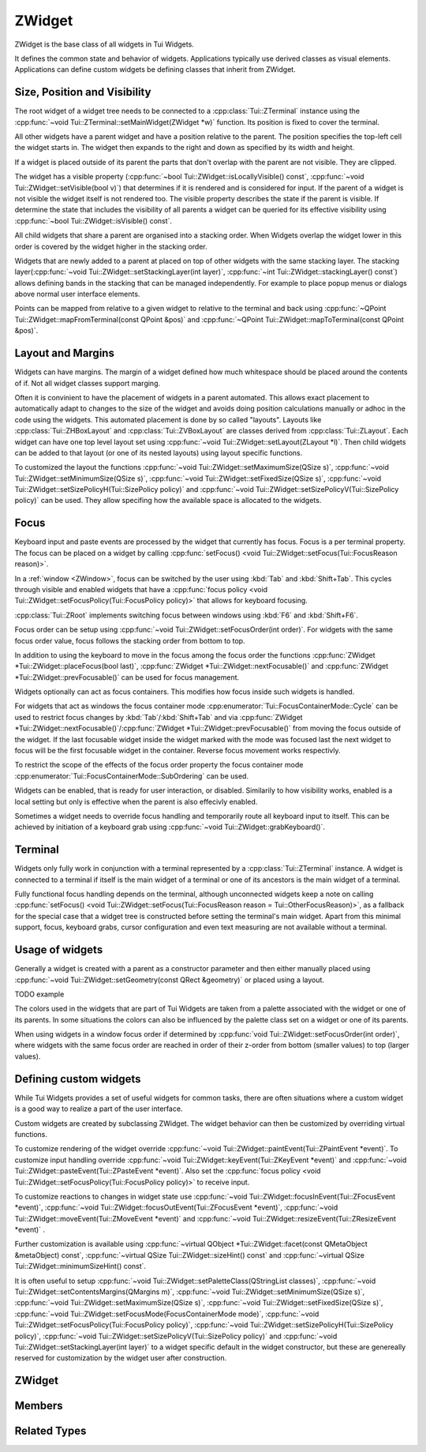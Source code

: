 .. _ZWidget:

ZWidget
=======

ZWidget is the base class of all widgets in Tui Widgets.

It defines the common state and behavior of widgets.
Applications typically use derived classes as visual elements.
Applications can define custom widgets be defining classes that inherit from ZWidget.

Size, Position and Visibility
-----------------------------

The root widget of a widget tree needs to be connected to a :cpp:class:`Tui::ZTerminal` instance using the
:cpp:func:`~void Tui::ZTerminal::setMainWidget(ZWidget *w)` function.
Its position is fixed to cover the terminal.

All other widgets have a parent widget and have a position relative to the parent.
The position specifies the  top-left cell the widget starts in.
The widget then expands to the right and down as specified by its width and height.

If a widget is placed outside of its parent the parts that don't overlap with the parent are not visible.
They are clipped.

The widget has a visible property (:cpp:func:`~bool Tui::ZWidget::isLocallyVisible() const`,
:cpp:func:`~void Tui::ZWidget::setVisible(bool v)`)
that determines if it is rendered and is considered for input.
If the parent of a widget is not visible the widget itself is not rendered too.
The visible property describes the state if the parent is visible.
If determine the state that includes the visibility of all parents a widget can be queried for its effective visibility
using :cpp:func:`~bool Tui::ZWidget::isVisible() const`.

All child widgets that share a parent are organised into a stacking order.
When Widgets overlap the widget lower in this order is covered by the widget higher in the stacking order.

Widgets that are newly added to a parent at placed on top of other widgets with the same stacking layer.
The stacking layer(:cpp:func:`~void Tui::ZWidget::setStackingLayer(int layer)`,
:cpp:func:`~int Tui::ZWidget::stackingLayer() const`) allows defining bands in the stacking that can be managed
independently.
For example to place popup menus or dialogs above normal user interface elements.

Points can be mapped from relative to a given widget to relative to the terminal and back using
:cpp:func:`~QPoint Tui::ZWidget::mapFromTerminal(const QPoint &pos)` and
:cpp:func:`~QPoint Tui::ZWidget::mapToTerminal(const QPoint &pos)`.

Layout and Margins
------------------

Widgets can have margins.
The margin of a widget defined how much whitespace should be placed around the contents of if.
Not all widget classes support marging.

Often it is convinient to have the placement of widgets in a parent automated.
This allows exact placement to automatically adapt to changes to the size of the widget and avoids doing position
calculations manually or adhoc in the code using the widgets.
This automated placement is done by so called "layouts".
Layouts like :cpp:class:`Tui::ZHBoxLayout` and
:cpp:class:`Tui::ZVBoxLayout` are classes derived from :cpp:class:`Tui::ZLayout`.
Each widget can have one top level layout set using :cpp:func:`~void Tui::ZWidget::setLayout(ZLayout *l)`.
Then child widgets can be added to that layout (or one of its nested layouts) using layout specific functions.

To customized the layout the functions :cpp:func:`~void Tui::ZWidget::setMaximumSize(QSize s)`,
:cpp:func:`~void Tui::ZWidget::setMinimumSize(QSize s)`,
:cpp:func:`~void Tui::ZWidget::setFixedSize(QSize s)`,
:cpp:func:`~void Tui::ZWidget::setSizePolicyH(Tui::SizePolicy policy)` and
:cpp:func:`~void Tui::ZWidget::setSizePolicyV(Tui::SizePolicy policy)` can be used.
They allow specifing how the available space is allocated to the widgets.

Focus
-----

Keyboard input and paste events are processed by the widget that currently has focus.
Focus is a per terminal property.
The focus can be placed on a widget by calling
:cpp:func:`setFocus() <void Tui::ZWidget::setFocus(Tui::FocusReason reason)>`.

In a :ref:`window <ZWindow>`, focus can be switched by the user using :kbd:`Tab` and :kbd:`Shift+Tab`.
This cycles through visible and enabled widgets that have a
:cpp:func:`focus policy <void Tui::ZWidget::setFocusPolicy(Tui::FocusPolicy policy)>` that allows for keyboard focusing.

:cpp:class:`Tui::ZRoot` implements switching focus between windows using :kbd:`F6` and :kbd:`Shift+F6`.

Focus order can be setup using :cpp:func:`~void Tui::ZWidget::setFocusOrder(int order)`.
For widgets with the same focus order value, focus follows the stacking order from bottom to top.

In addition to using the keyboard to move in the focus among the focus order the functions
:cpp:func:`ZWidget *Tui::ZWidget::placeFocus(bool last)`,
:cpp:func:`ZWidget *Tui::ZWidget::nextFocusable()` and
:cpp:func:`ZWidget *Tui::ZWidget::prevFocusable()`
can be used for focus management.

Widgets optionally can act as focus containers.
This modifies how focus inside such widgets is handled.

For widgets that act as windows the focus container mode :cpp:enumerator:`Tui::FocusContainerMode::Cycle` can be used
to restrict focus changes by :kbd:`Tab`/:kbd:`Shift+Tab` and via
:cpp:func:`ZWidget *Tui::ZWidget::nextFocusable()`/:cpp:func:`ZWidget *Tui::ZWidget::prevFocusable()` from moving the
focus outside of the widget.
If the last focusable widget inside the widget marked with the mode was focused last the next widget to focus will
be the first focusable widget in the container.
Reverse focus movement works respectivly.

To restrict the scope of the effects of the focus order property the focus container mode
:cpp:enumerator:`Tui::FocusContainerMode::SubOrdering` can be used.

..
  TODO: say more about sub ordering mode?

Widgets can be enabled, that is ready for user interaction, or disabled.
Similarily to how visibility works, enabled is a local setting but only is effective when the parent is also effecivly
enabled.

Sometimes a widget needs to override focus handling and temporarily route all keyboard input to itself.
This can be achieved by initiation of a keyboard grab using :cpp:func:`~void Tui::ZWidget::grabKeyboard()`.

Terminal
--------

Widgets only fully work in conjunction with a terminal represented by a :cpp:class:`Tui::ZTerminal` instance.
A widget is connected to a terminal if itself is the main widget of a terminal or one of its ancestors is the main
widget of a terminal.

Fully functional focus handling depends on the terminal, although unconnected widgets keep a note on calling
:cpp:func:`setFocus() <void Tui::ZWidget::setFocus(Tui::FocusReason reason = Tui::OtherFocusReason)>`, as a fallback
for the special case that a widget tree is constructed before setting the terminal's main widget.
Apart from this minimal support, focus, keyboard grabs, cursor configuration and even text measuring are not available
without a terminal.


Usage of widgets
----------------

Generally a widget is created with a parent as a constructor parameter and then either manually placed using
:cpp:func:`~void Tui::ZWidget::setGeometry(const QRect &geometry)` or placed using a layout.


TODO example


The colors used in the widgets that are part of Tui Widgets are taken from a palette associated with the widget or one
of its parents.
In some situations the colors can also be influenced by the palette class set on a widget or one of its parents.

When using widgets in a window focus order if determined by :cpp:func:`void Tui::ZWidget::setFocusOrder(int order)`,
where widgets with the same focus order are reached in order of their z-order from bottom (smaller values) to
top (larger values).

Defining custom widgets
-----------------------

While Tui Widgets provides a set of useful widgets for common tasks, there are often situations where a custom
widget is a good way to realize a part of the user interface.

Custom widgets are created by subclassing ZWidget.
The widget behavior can then be customized by overriding virtual functions.

To customize rendering of the widget override :cpp:func:`~void Tui::ZWidget::paintEvent(Tui::ZPaintEvent *event)`.
To customize input handling override :cpp:func:`~void Tui::ZWidget::keyEvent(Tui::ZKeyEvent *event)` and
:cpp:func:`~void Tui::ZWidget::pasteEvent(Tui::ZPasteEvent *event)`.
Also set the :cpp:func:`focus policy <void Tui::ZWidget::setFocusPolicy(Tui::FocusPolicy policy)>` to receive input.

To customize reactions to changes in widget state use
:cpp:func:`~void Tui::ZWidget::focusInEvent(Tui::ZFocusEvent *event)`,
:cpp:func:`~void Tui::ZWidget::focusOutEvent(Tui::ZFocusEvent *event)`,
:cpp:func:`~void Tui::ZWidget::moveEvent(Tui::ZMoveEvent *event)` and
:cpp:func:`~void Tui::ZWidget::resizeEvent(Tui::ZResizeEvent *event)` .

Further customization is available using
:cpp:func:`~virtual QObject *Tui::ZWidget::facet(const QMetaObject &metaObject) const`,
:cpp:func:`~virtual QSize Tui::ZWidget::sizeHint() const` and
:cpp:func:`~virtual QSize Tui::ZWidget::minimumSizeHint() const`.

It is often useful to setup
:cpp:func:`~void Tui::ZWidget::setPaletteClass(QStringList classes)`,
:cpp:func:`~void Tui::ZWidget::setContentsMargins(QMargins m)`,
:cpp:func:`~void Tui::ZWidget::setMinimumSize(QSize s)`,
:cpp:func:`~void Tui::ZWidget::setMaximumSize(QSize s)`,
:cpp:func:`~void Tui::ZWidget::setFixedSize(QSize s)`,
:cpp:func:`~void Tui::ZWidget::setFocusMode(FocusContainerMode mode)`,
:cpp:func:`~void Tui::ZWidget::setFocusPolicy(Tui::FocusPolicy policy)`,
:cpp:func:`~void Tui::ZWidget::setSizePolicyH(Tui::SizePolicy policy)`,
:cpp:func:`~void Tui::ZWidget::setSizePolicyV(Tui::SizePolicy policy)` and
:cpp:func:`~void Tui::ZWidget::setStackingLayer(int layer)`
to a widget specific default in the widget constructor, but these are genereally reserved for customization by the
widget user after construction.

ZWidget
-------

.. cpp:class:: Tui::ZWidget : public QObject

   This class is neither copyable nor movable. It does not define comparison operators.

   **Constructors**

   :cpp:func:`Tui::ZWidget::ZWidget(ZWidget *parent = nullptr) <void Tui::ZWidget::ZWidget(ZWidget *parent = nullptr)>`

   **Functions**

   | :cpp:func:`void addPaletteClass(const QString &clazz)`
   | :cpp:func:`ZCommandManager *commandManager() const`
   | :cpp:func:`QMargins contentsMargins() const`
   | :cpp:func:`QRect contentsRect() const`
   | :cpp:func:`CursorStyle cursorStyle() const`
   | :cpp:func:`QSize effectiveMinimumSize() const`
   | :cpp:func:`QSize effectiveSizeHint() const`
   | :cpp:func:`ZCommandManager *ensureCommandManager()`
   | :cpp:func:`virtual QObject *facet(const QMetaObject &metaObject) const`
   | :cpp:func:`template<typename T> T *findFacet() const`
   | :cpp:func:`bool focus() const`
   | :cpp:func:`FocusContainerMode focusMode() const`
   | :cpp:func:`int focusOrder() const`
   | :cpp:func:`Tui::FocusPolicy focusPolicy() const`
   | :cpp:func:`QRect geometry() const`
   | :cpp:func:`ZColor getColor(const ZImplicitSymbol &x)`
   | :cpp:func:`void grabKeyboard()`
   | :cpp:func:`void grabKeyboard(Private::ZMoFunc<void(QEvent*)> handler)`
   | :cpp:func:`bool isAncestorOf(const ZWidget *child) const`
   | :cpp:func:`bool isEnabled() const`
   | :cpp:func:`bool isEnabledTo(const ZWidget *ancestor) const`
   | :cpp:func:`bool isInFocusPath() const`
   | :cpp:func:`bool isLocallyEnabled() const`
   | :cpp:func:`bool isLocallyVisible() const`
   | :cpp:func:`bool isVisible() const`
   | :cpp:func:`bool isVisibleTo(const ZWidget *ancestor) const`
   | :cpp:func:`ZLayout *layout() const`
   | :cpp:func:`virtual QRect layoutArea() const`
   | :cpp:func:`void lower()`
   | :cpp:func:`QPoint mapFromTerminal(const QPoint &pos)`
   | :cpp:func:`QPoint mapToTerminal(const QPoint &pos)`
   | :cpp:func:`QSize maximumSize() const`
   | :cpp:func:`QSize minimumSize() const`
   | :cpp:func:`virtual QSize minimumSizeHint() const`
   | :cpp:func:`ZWidget const *nextFocusable() const`
   | :cpp:func:`ZWidget *nextFocusable()`
   | :cpp:func:`const ZPalette &palette() const`
   | :cpp:func:`QStringList paletteClass() const`
   | :cpp:func:`ZWidget *parentWidget() const`
   | :cpp:func:`const ZWidget *placeFocus(bool last = false) const`
   | :cpp:func:`ZWidget *placeFocus(bool last = false)`
   | :cpp:func:`ZWidget const *prevFocusable() const`
   | :cpp:func:`ZWidget *prevFocusable()`
   | :cpp:func:`void raise()`
   | :cpp:func:`QRect rect() const`
   | :cpp:func:`void releaseKeyboard()`
   | :cpp:func:`void removePaletteClass(const QString &clazz)`
   | :cpp:func:`void resetCursorColor()`
   | :cpp:func:`virtual ZWidget *resolveSizeHintChain()`
   | :cpp:func:`int stackingLayer() const`
   | :cpp:func:`void stackUnder(ZWidget *w)`
   | :cpp:func:`void setCommandManager(ZCommandManager *cmd)`
   | :cpp:func:`void setContentsMargins(QMargins m)`
   | :cpp:func:`void setCursorColor(int r, int b, int g)`
   | :cpp:func:`void setCursorStyle(CursorStyle style)`
   | :cpp:func:`void setEnabled(bool e)`
   | :cpp:func:`void setFixedSize(QSize s)`
   | :cpp:func:`void setFixedSize(int w, int h)`
   | :cpp:func:`void setFocus(Tui::FocusReason reason = Tui::OtherFocusReason)`
   | :cpp:func:`void setFocusMode(FocusContainerMode mode)`
   | :cpp:func:`void setFocusOrder(int order)`
   | :cpp:func:`void setFocusPolicy(Tui::FocusPolicy policy)`
   | :cpp:func:`void setGeometry(const QRect &geometry)`
   | :cpp:func:`void setLayout(ZLayout *l)`
   | :cpp:func:`void setMaximumSize(QSize s)`
   | :cpp:func:`void setMaximumSize(int w, int h)`
   | :cpp:func:`void setMinimumSize(QSize s)`
   | :cpp:func:`void setMinimumSize(int w, int h)`
   | :cpp:func:`void setPalette(const ZPalette &pal)`
   | :cpp:func:`void setPaletteClass(QStringList classes)`
   | :cpp:func:`void setParent(ZWidget *newParent)`
   | :cpp:func:`void setSizePolicyH(Tui::SizePolicy policy)`
   | :cpp:func:`void setSizePolicyV(Tui::SizePolicy policy)`
   | :cpp:func:`void setStackingLayer(int layer)`
   | :cpp:func:`void setVisible(bool v)`
   | :cpp:func:`void showCursor(QPoint position)`
   | :cpp:func:`virtual QSize sizeHint() const`
   | :cpp:func:`Tui::SizePolicy sizePolicyH() const`
   | :cpp:func:`Tui::SizePolicy sizePolicyV() const`
   | :cpp:func:`ZTerminal *terminal() const`
   | :cpp:func:`void update()`
   | :cpp:func:`void updateGeometry()`

   **Protected Functions**

   | :cpp:func:`void focusInEvent(Tui::ZFocusEvent *event)`
   | :cpp:func:`void focusOutEvent(Tui::ZFocusEvent *event)`
   | :cpp:func:`void keyEvent(Tui::ZKeyEvent *event)`
   | :cpp:func:`void moveEvent(Tui::ZMoveEvent *event)`
   | :cpp:func:`void paintEvent(Tui::ZPaintEvent *event)`
   | :cpp:func:`void pasteEvent(Tui::ZPasteEvent *event)`
   | :cpp:func:`void resizeEvent(Tui::ZResizeEvent *event)`


Members
-------

.. cpp:namespace:: Tui::ZWidget

.. cpp:function:: explicit ZWidget(ZWidget *parent = nullptr)

   The constructed widget uses ``parent`` as its parent.

.. cpp:function:: ZWidget *parentWidget() const

   Returns the QObject parent if it is a widget or :cpp:expr:`nullptr` otherwise.

.. cpp:function:: void setParent(ZWidget *newParent)

   Sets the QObject parent to ``parent``, updating Tui Widgets bookkeeping as well.

   sends QEvent::ParentAboutToChange
   adjusts focus


   Always use ZWidget::setParent instead of QObject::setParent. Otherwise events are not generated and various
   widget and terminal state is not correctly updated.

.. cpp:function:: QRect geometry() const
.. cpp:function:: void setGeometry(const QRect &geometry)

   The geometry of a widget represents the position relative to its parent widget and its size.

.. cpp:function:: QRect rect() const

   Returns a QRect representing the whole widget in local coordinates.
   That is it starts at (0, 0) and has the same width and height as :cpp:func:`~QRect Tui::ZWidget::geometry() const`.

.. cpp:function:: QRect contentsRect() const

   Returns a QRect representing the part of the widget inside the margins in local coordinates.

.. cpp:function:: bool isEnabled() const
.. cpp:function:: bool isLocallyEnabled() const
.. cpp:function:: void setEnabled(bool e)

   The enabled state describes if a widget is accepting user interaction.
   Commonly widgets that are disabled (i.e. not enabled) have a visible difference to their enabled state.
   Tui Widgets does not send either :cpp:func:`Tui::ZEventType::key()` or :cpp:func:`Tui::ZEventType::paste()`
   events to disabled widgets.

   A widget is enabled if itself and all its parents are enabled.
   The local enabled state of the widget is availabe by calling ``isLocallyEnabled`` and can be changed by
   ``setEnabled``.

   ``setEnabled`` only directly effects the state returned by ``isEnabled`` if the parent widget's effectivly enabled
   state (the return value of ``isEnabled``) was already :cpp:expr:`true`.

   Only changes to the effective enabled state trigger an event.
   The event sent is :ref:`QEvent::EnabledChange <qevent_enablechanged>`.

   If a change in the effective enabled state of a focused widget results in it beeing disabled, it looses its focus
   and the focus is either moved to the next focusable widget or if no such widget exists the focus is removed.

.. cpp:function:: bool isVisible() const
.. cpp:function:: bool isLocallyVisible() const
.. cpp:function:: void setVisible(bool v)

   The visiblity of a widget describes if the widget is rendered.
   Even if a widget is visible according to this property it can still be occluded by a widget higher in the stacking
   order or be in a position that is not visible to the user.

   A widget is visible if itself and all its parents are visible.
   The local visibility state of the widget is availabe by calling ``isLocallyVisible`` and can be changed by
   ``setVisibile``.

   ``setVisible`` only directly effects the state returned by ``isVisible`` if the parent widget was already visible.
   Changing the local visibility state can trigger two kinds of events.
   Changes in the local visibility state trigger the events :ref:`QEvent::ShowToParent <qevent_showtoparent>` and
   :ref:`QEvent::HideToParent <qevent_hidetoparent>`.
   Changes to the effective visibility state (the return value of ``isVisible``) result in delivery of the events
   :cpp:func:`Tui::ZEventType::show()` and :cpp:func:`Tui::ZEventType::hide()`.

   If a change in the effective visibility state of a focused widget results in it beeing no longer visible, it looses
   its focus and the focus is either moved to the next focusable widget or if no such widget exists the focus is removed.

.. cpp:function:: void setStackingLayer(int layer)
.. cpp:function:: int stackingLayer() const

   The z-order of widgets is organized into stacking layers.
   Stacking layers with higher number are higher.
   In each stacking layer widgets can be moved using :cpp:func:`~void Tui::ZWidget::raise()`,
   :cpp:func:`~void Tui::ZWidget::lower()` and :cpp:func:`~void Tui::ZWidget::stackUnder(ZWidget *w)`.
   But these functions can not move a widget outside of its stacking layer.

   When moving a widget to a different stacking layer it is always placed as the top most widget of the new
   stacking layer.

.. cpp:function:: void raise()

   Move the widget to the top of its stacking layer.

.. cpp:function:: void lower()

   Move the widget to the bottom of its stacking layer.

.. cpp:function:: void stackUnder(ZWidget *w)

   Adjust z-order of the widget to be just below ``w``.
   Does not move the widget from its stacking layer.

.. cpp:function:: QSize minimumSize() const
.. cpp:function:: void setMinimumSize(QSize s)
.. cpp:function:: void setMinimumSize(int w, int h)
.. cpp:function:: QSize maximumSize() const
.. cpp:function:: void setMaximumSize(QSize s)
.. cpp:function:: void setMaximumSize(int w, int h)
.. cpp:function:: void setFixedSize(QSize s)
.. cpp:function:: void setFixedSize(int w, int h)

   The minimum and maximum size represent contraints for layouting.
   ``setFixedSize`` is just a short form for setting maximum and minimum size to the same value.
   Direct usage of :cpp:func:`~void Tui::ZWidget::setGeometry(const QRect &geometry)` is not constrained by these
   properties.

.. cpp:function:: Tui::SizePolicy sizePolicyH() const
.. cpp:function:: void setSizePolicyH(Tui::SizePolicy policy)
.. cpp:function:: Tui::SizePolicy sizePolicyV() const
.. cpp:function:: void setSizePolicyV(Tui::SizePolicy policy)

   The size policy of an widget is used by layouts to determine how space is allocated to the widget.
   See :cpp:enum:`Tui::SizePolicy` for details.

.. rst-class:: tw-virtual
.. cpp:function:: QSize sizeHint() const

   Returns the calculated size of the widget.

   This is used by the layout system when placing the widget.

   When implementing widgets, override this to return the preferred size of the widget.
   The meaning depends on the set :cpp:enum:`size policy <Tui::SizePolicy>`.

.. rst-class:: tw-virtual
.. cpp:function:: QSize minimumSizeHint() const

   Returns the calculated minimum size of the widget.

.. cpp:function:: QSize effectiveSizeHint() const
.. cpp:function:: QSize effectiveMinimumSize() const
.. rst-class:: tw-virtual
.. cpp:function:: QRect layoutArea() const

   Returns a QRect describing the area in the widget that should be used for layouts to place the child widgets.

.. cpp:function:: ZLayout *layout() const
.. cpp:function:: void setLayout(ZLayout *l)

   The layout of a widget allows automatically placing child widgets in the widget's layout area.

   If a layout is set it will control the size request of the widget based on the size requests of the widgets in
   the layout.

   See also: :ref:`ZLayout`

.. cpp:function:: void showCursor(QPoint position)

   Place the terminal cursor to widget relative position ``position`` if possible.

   Placing the cursor is possible if:

   * If this widget has focus and the keyboard focus is not grabbed, or the widget is the grabbing widget
   * The cursor is inside the clipping region of the widget and all its parent widgets.

   This function can only be used while handling the :cpp:func:`void paintEvent(Tui::ZPaintEvent *event)`
   because the cursor position is reset at the start of each rendering cycle.

.. cpp:function:: CursorStyle cursorStyle() const
.. cpp:function:: void setCursorStyle(CursorStyle style)

   The cursor style used to display the cursor in this widget.
   Support of this depends on the terminal's capabilities.

.. cpp:function:: void resetCursorColor()
.. cpp:function:: void setCursorColor(int r, int b, int g)

   The color used to display the cursor in this widget.
   Support of this depends on the terminal's capabilities.

   The range for ``r``, ``g``, ``b`` for setting a cursor color is 0 - 255.
   A special value of :cpp:expr:`(-1, -1, -1)` represents using the terminal default cursor color.

.. cpp:function:: ZTerminal *terminal() const

   Returns the terminal this widget is connected to.

.. cpp:function:: void update()

   Requests the widget to be redrawn.

   When creating a custom widget the implementation must call this function whenever the the visible contents of the
   widget changes.
   It should never be needed to call this when just using a widget.

.. cpp:function:: void updateGeometry()

   Requests the layouts containing the widgets to be updated.

   When creating a custom widget the implementation must call this function whenever properties that influence the
   layout of this widget or its direct children change.
   It should never be needed to call this when just using a widget.

.. cpp:function:: void setFocus(Tui::FocusReason reason = Tui::OtherFocusReason)

   Requests focus for the widget.

.. cpp:function:: void setFocusPolicy(Tui::FocusPolicy policy)
.. cpp:function:: Tui::FocusPolicy focusPolicy() const

   The focus policy determines how this widget can gain focus.
   If the focus policy contains
   :cpp:enumerator:`Tui::TabFocus` the widget is focusable by keyboard navigation (i.e. using :kbd:`Tab` etc).

   :cpp:enumerator:`Tui::StrongFocus` includes :cpp:enumerator:`Tui::TabFocus`.

.. cpp:function:: void setFocusMode(FocusContainerMode mode)
.. cpp:function:: FocusContainerMode focusMode() const

   See :cpp:enum:`Tui::FocusContainerMode` for details.

.. cpp:function:: void setFocusOrder(int order)
.. cpp:function:: int focusOrder() const

   Defines the ordering of the widget in the focus order.
   Higher values yield a later position in the focus order.
   If two widgets in the same focus container have the same focus order, their relative z-order is used to determine
   focus order.

.. cpp:function:: QMargins contentsMargins() const
.. cpp:function:: void setContentsMargins(QMargins m)

   Margins allow to add empty space around the contents of a widget.

.. cpp:function:: const ZPalette &palette() const
.. cpp:function:: void setPalette(const ZPalette &pal)

   A widgets palette sets or modifies the palette colors for a widget and its decendents.

   Usually the root of the widget tree needs a palette that sets up all the standard colors for an application.
   This is usually done by using :cpp:class:`Tui::ZRoot` as root widget.

   Other widgets don't need to have a palette set, but it can be useful to set a palette for changing colors of
   specific widgets. In that case the usual way is to retrieve the palette, set some overriding color definitions and
   set the resulting palette on the widget.

   See :ref:`ZPalette` for details.

.. cpp:function:: ZColor getColor(const ZImplicitSymbol &x)

   Get a specific palette color named by ``x``.

   If the color is not properly defined this function will just return red as an error indicator.
   Many colors are only defined for widgets that are contained in windows.

   This internally uses :cpp:func:`ZColor Tui::ZPalette::getColor(ZWidget *targetWidget, ZImplicitSymbol x)`.

.. cpp:function:: QStringList paletteClass() const
.. cpp:function:: void setPaletteClass(QStringList classes)
.. cpp:function:: void addPaletteClass(const QString &clazz)
.. cpp:function:: void removePaletteClass(const QString &clazz)

   The list of palette classes modifies which colors are active from the palette.

.. cpp:function:: void grabKeyboard()
.. cpp:function:: void grabKeyboard(Private::ZMoFunc<void(QEvent*)> handler)
.. cpp:function:: void releaseKeyboard()

   The keyboard grab allows to temporarily override keyboard focus and redirect input to this widget or to a
   dedicated event handling closure.

.. cpp:function:: bool isAncestorOf(const ZWidget *child) const

   Returns ``true`` if ``child`` is an ancestor of this widget.
   If the widget is passed as ``child`` it returns :cpp:expr:`true` too.

.. cpp:function:: bool isEnabledTo(const ZWidget *ancestor) const

   Returns :cpp:expr:`true` if all widgets on the path from the widget to ``ancestor`` (excluding ``ancestor``, but
   including the widget) are locally enabled.

.. cpp:function:: bool isVisibleTo(const ZWidget *ancestor) const

   Returns :cpp:expr:`true` if all widgets on the path from the widget to ``ancestor`` (excluding ``ancestor``, but
   including the widget) are locally visible.

.. cpp:function:: bool focus() const

   Returns :cpp:expr:`true` if the widget has focus.

.. cpp:function:: bool isInFocusPath() const

   Returns :cpp:expr:`true` if the widget or any of its descendants has focus.

.. cpp:function:: QPoint mapFromTerminal(const QPoint &pos)
.. cpp:function:: QPoint mapToTerminal(const QPoint &pos)

   Map the point ``pos`` between local coordinates and terminal coordinates.

.. cpp:function:: ZWidget const *prevFocusable() const
.. cpp:function:: ZWidget *prevFocusable()
.. cpp:function:: ZWidget const *nextFocusable() const
.. cpp:function:: ZWidget *nextFocusable()

   Returns the next/previous widget in the focus order or :cpp:expr:`nullptr` if no such widget exists.

.. cpp:function:: const ZWidget *placeFocus(bool last = false) const
.. cpp:function:: ZWidget *placeFocus(bool last = false)

   Returns the first/last widget in the widget and its decendents that can take focus or :cpp:expr:`nullptr` of no such widget exists.

.. rst-class:: tw-virtual
.. cpp:function:: ZWidget *resolveSizeHintChain()

   Applications can override this function to customize which widgets are considered linked by chained layouts for
   layout cycles.

   The base implementation considers widgets to be linked to their parent if the parent has a layout set.

   Application should only need to override this if they implement automatic widget layouting without using layouts.

.. cpp:function:: void setCommandManager(ZCommandManager *cmd)
.. cpp:function:: ZCommandManager *commandManager() const

   The command manager associated with the widget is responsible for connection command and command notifiers.

.. cpp:function:: ZCommandManager *ensureCommandManager()

   If no command manager is associated with the widget, sets a new :cpp:class:`ZCommandManager` instance.

   It then returns the existing or newly created command manager.

.. rst-class:: tw-virtual
.. cpp:function:: QObject *facet(const QMetaObject &metaObject) const

   A facet is a way to add additionals interfaces to a widget without coupeling it to the widget's implementation class.
   This is used for example for window related behavior using the ZWindowFacet and
   for default controls using ZDefaultWidgetManager.

   It returns a reference to a class implementing the interface of ``metaObject``.

.. cpp:function:: template<typename T> T *findFacet() const

   Returns a facet from this widget or the nearest parent implementing it.

.. rst-class:: tw-virtual
.. cpp:function:: void paintEvent(Tui::ZPaintEvent *event)

   This event handler is used in widget implementations to handle the paint event.

   See :cpp:func:`Tui::ZEventType::paint()` for details.

.. rst-class:: tw-virtual
.. cpp:function:: void keyEvent(Tui::ZKeyEvent *event)

   This event handler is used in widget implementations to handle the key event.

   See :cpp:func:`Tui::ZEventType::key()` for details.

.. rst-class:: tw-virtual
.. cpp:function:: void pasteEvent(Tui::ZPasteEvent *event)

   This event handler is used in widget implementations to handle the paste event.

   See :cpp:func:`Tui::ZEventType::paste()` for details.

.. rst-class:: tw-virtual
.. cpp:function:: void focusInEvent(Tui::ZFocusEvent *event)

   This event handler is used in widget implementations to handle the focus in event.

   See :cpp:func:`Tui::ZEventType::focusIn()` for details.

.. rst-class:: tw-virtual
.. cpp:function:: void focusOutEvent(Tui::ZFocusEvent *event)

   This event handler is used in widget implementations to handle the focus out event.

   See :cpp:func:`Tui::ZEventType::focusOut()` for details.

.. rst-class:: tw-virtual
.. cpp:function:: void resizeEvent(Tui::ZResizeEvent *event)

   This event handler is used in widget implementations to handle the resize event.

   See :cpp:func:`Tui::ZEventType::resize()` for details.

.. rst-class:: tw-virtual
.. cpp:function:: void moveEvent(Tui::ZMoveEvent *event)

   This event handler is used in widget implementations to handle the move event.

   See :cpp:func:`Tui::ZEventType::move()` for details.

.. cpp:namespace:: NULL


Related Types
-------------


.. cpp:enum:: Tui::SizePolicy

   The enum describes how layout should allocate space to an item.

   .. cpp:enumerator:: Fixed

      The item should be be kept at the size indicated by the size hint.

   .. cpp:enumerator:: Minimum

      The size hint is the minimum acceptable size.

   .. cpp:enumerator:: Maximum

      The size hint is the maximum acceptable size.

   .. cpp:enumerator:: Preferred

      The item can shrink and expand.

   .. cpp:enumerator:: Expanding

      The item can shrink and expand.
      Items with this policy should be preferred over items with other policies when expanding.

.. cpp:enum:: Tui::FocusContainerMode

   If not ``None`` the widget with this mode is a focus container.

   .. cpp:enumerator:: None

      The widget is not a focus container.

   .. cpp:enumerator:: Cycle

      A widget with this mode will not pass focus to the parent widget or to its siblings.
      Use this for windows and dialogs.

   .. cpp:enumerator:: SubOrdering

      A widget with this mode will determine focus order locally using the focus order property.
      If all widgets inside this widgets are passed throught it will pass focus to the parent widget or to its siblings.
